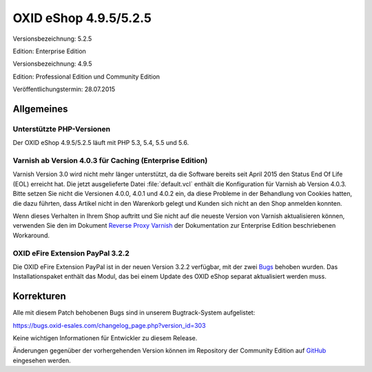 OXID eShop 4.9.5/5.2.5
**********************
Versionsbezeichnung: 5.2.5

Edition: Enterprise Edition

Versionsbezeichnung: 4.9.5

Edition: Professional Edition und Community Edition

Veröffentlichungstermin: 28.07.2015

Allgemeines
-----------
Unterstützte PHP-Versionen
++++++++++++++++++++++++++
Der OXID eShop 4.9.5/5.2.5 läuft mit PHP 5.3, 5.4, 5.5 und 5.6.

Varnish ab Version 4.0.3 für Caching (Enterprise Edition)
+++++++++++++++++++++++++++++++++++++++++++++++++++++++++
Varnish Version 3.0 wird nicht mehr länger unterstützt, da die Software bereits seit April 2015 den Status End Of Life (EOL) erreicht hat. Die jetzt ausgelieferte Datei :file:`default.vcl` enthält die Konfiguration für Varnish ab Version 4.0.3. Bitte setzen Sie nicht die Versionen 4.0.0, 4.0.1 und 4.0.2 ein, da diese Probleme in der Behandlung von Cookies hatten, die dazu führten, dass Artikel nicht in den Warenkorb gelegt und Kunden sich nicht an den Shop anmelden konnten.

Wenn dieses Verhalten in Ihrem Shop auftritt und Sie nicht auf die neueste Version von Varnish aktualisieren können, verwenden Sie den im Dokument `Reverse Proxy Varnish <de/support-services/dokumentation-und-hilfe/oxid-eshop/enterprise-edition/caching/reverse-proxy-varnish.html>`_ der Dokumentation zur Enterprise Edition beschriebenen Workaround.

OXID eFire Extension PayPal 3.2.2
+++++++++++++++++++++++++++++++++
Die OXID eFire Extension PayPal ist in der neuen Version 3.2.2 verfügbar, mit der zwei `Bugs <https://bugs.oxid-esales.com/changelog_page.php?version_id=275>`_ behoben wurden. Das Installationspaket enthält das Modul, das bei einem Update des OXID eShop separat aktualisiert werden muss.

Korrekturen
-----------
Alle mit diesem Patch behobenen Bugs sind in unserem Bugtrack-System aufgelistet:

`https://bugs.oxid-esales.com/changelog_page.php?version_id=303 <https://bugs.oxid-esales.com/changelog_page.php?version_id=303>`_

Keine wichtigen Informationen für Entwickler zu diesem Release.

Änderungen gegenüber der vorhergehenden Version können im Repository der Community Edition auf `GitHub <https://github.com/OXID-eSales/oxideshop_ce/compare/v4.9.4...v4.9.5>`_ eingesehen werden.

.. Intern: oxaagu, Status: